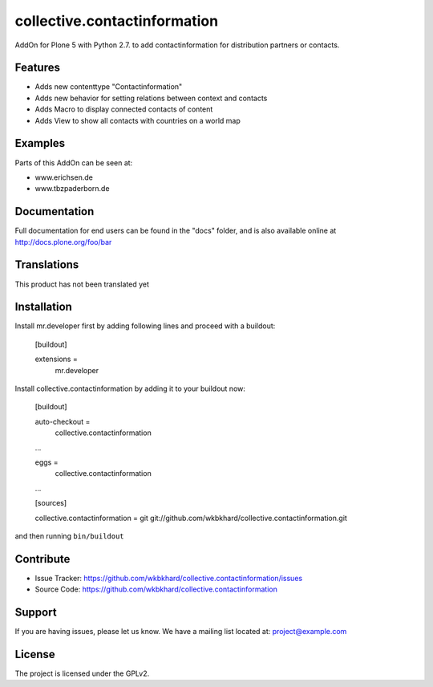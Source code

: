 .. This README is meant for consumption by humans and pypi. Pypi can render rst files so please do not use Sphinx features.
   If you want to learn more about writing documentation, please check out: http://docs.plone.org/about/documentation_styleguide.html
   This text does not appear on pypi or github. It is a comment.

=============================
collective.contactinformation
=============================

AddOn for Plone 5 with Python 2.7. to add contactinformation for distribution partners or contacts.

Features
--------

- Adds new contenttype "Contactinformation"
- Adds new behavior for setting relations between context and contacts
- Adds Macro to display connected contacts of content
- Adds View to show all contacts with countries on a world map


Examples
--------

Parts of this AddOn can be seen at:

- www.erichsen.de
- www.tbzpaderborn.de

Documentation
-------------

Full documentation for end users can be found in the "docs" folder, and is also available online at http://docs.plone.org/foo/bar


Translations
------------

This product has not been translated yet


Installation
------------

Install mr.developer first by adding following lines and proceed with a buildout:

    [buildout]

    extensions =
        mr.developer

Install collective.contactinformation by adding it to your buildout now:

    [buildout]

    auto-checkout = 
        collective.contactinformation

    ...

    eggs =
        collective.contactinformation

    ...

    [sources]

    collective.contactinformation = git git://github.com/wkbkhard/collective.contactinformation.git

and then running ``bin/buildout``


Contribute
----------

- Issue Tracker: https://github.com/wkbkhard/collective.contactinformation/issues
- Source Code: https://github.com/wkbkhard/collective.contactinformation


Support
-------

If you are having issues, please let us know.
We have a mailing list located at: project@example.com


License
-------

The project is licensed under the GPLv2.
